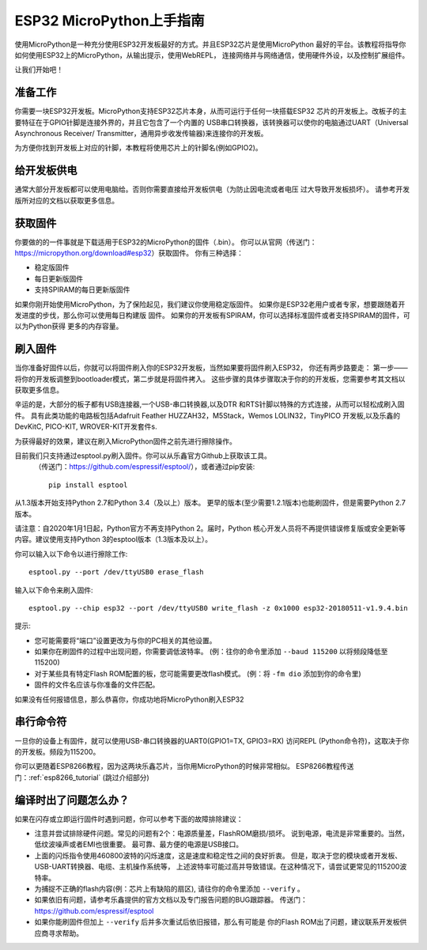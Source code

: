 .. _esp32_intro:

ESP32 MicroPython上手指南
=============================================

使用MicroPython是一种充分使用ESP32开发板最好的方式。并且ESP32芯片是使用MicroPython
最好的平台。该教程将指导你如何使用ESP32上的MicroPython，从输出提示，使用WebREPL，
连接网络并与网络通信，使用硬件外设，以及控制扩展组件。

让我们开始吧！

准备工作
------------

你需要一块ESP32开发板。MicroPython支持ESP32芯片本身，从而可运行于任何一块搭载ESP32
芯片的开发板上。改板子的主要特征在于GPIO针脚是连接外界的，并且它包含了一个内置的
USB串口转换器，该转换器可以使你的电脑通过UART（Universal Asynchronous Receiver/
Transmitter，通用异步收发传输器)来连接你的开发板。


为方便你找到开发板上对应的针脚，本教程将使用芯片上的针脚名(例如GPIO2)。

给开发板供电
------------------

通常大部分开发板都可以使用电脑给。否则你需要直接给开发板供电（为防止因电流或者电压
过大导致开发板损坏）。
请参考开发版所对应的文档以获取更多信息。

获取固件
--------------------

你要做的的一件事就是下载适用于ESP32的MicroPython的固件（.bin）。
你可以从官网（传送门：https://micropython.org/download#esp32）获取固件。
你有三种选择：

* 稳定版固件
* 每日更新版固件
* 支持SPIRAM的每日更新版固件

如果你刚开始使用MicroPython，为了保险起见，我们建议你使用稳定版固件。
如果你是ESP32老用户或者专家，想要跟随着开发进度的步伐，那么你可以使用每日构建版
固件。
如果你的开发板有SPIRAM，你可以选择标准固件或者支持SPIRAM的固件，可以为Python获得
更多的内存容量。

刷入固件
----------------------

当你准备好固件以后，你就可以将固件刷入你的ESP32开发板，当然如果要将固件刷入ESP32，
你还有两步路要走：
第一步——将你的开发板调整到bootloader模式，第二步就是将固件拷入。
这些步骤的具体步骤取决于你的的开发板，您需要参考其文档以获取更多信息。

辛运的是，大部分的板子都有USB连接器,一个USB-串口转换器,以及DTR
和RTS针脚以特殊的方式连接，从而可以轻松成刷入固件。
具有此类功能的电路板包括Adafruit Feather HUZZAH32，M5Stack，Wemos LOLIN32，TinyPICO
开发板,以及乐鑫的DevKitC, PICO-KIT, WROVER-KIT开发套件s.

为获得最好的效果，建议在刷入MicroPython固件之前先进行擦除操作。

目前我们只支持通过esptool.py刷入固件。你可以从乐鑫官方Github上获取该工具。
 （传送门：https://github.com/espressif/esptool/），或者通过pip安装::

    pip install esptool

从1.3版本开始支持Python 2.7和Python 3.4（及以上）版本。
更早的版本(至少需要1.2.1版本)也能刷固件，但是需要Python 2.7版本。

请注意：自2020年1月1日起，Python官方不再支持Python 2。届时，Python
核心开发人员将不再提供错误修复版或安全更新等内容。建议使用支持Python
3的esptool版本（1.3版本及以上）。

你可以输入以下命令以进行擦除工作::

    esptool.py --port /dev/ttyUSB0 erase_flash

输入以下命令来刷入固件::

    esptool.py --chip esp32 --port /dev/ttyUSB0 write_flash -z 0x1000 esp32-20180511-v1.9.4.bin

提示:

* 您可能需要将“端口”设置更改为与你的PC相关的其他设置。
* 如果你在刷固件的过程中出现问题，你需要调低波特率。
  (例：往你的命令里添加 ``--baud 115200`` 以将频段降低至115200)
* 对于某些具有特定Flash ROM配置的板，您可能需要更改flash模式。
  (例：将 ``-fm dio`` 添加到你的命令里)
* 固件的文件名应该与你准备的文件匹配。

如果没有任何报错信息，那么恭喜你，你成功地将MicroPython刷入ESP32

串行命令符
-------------

一旦你的设备上有固件，就可以使用USB-串口转换器的UART0(GPIO1=TX, GPIO3=RX)
访问REPL (Python命令符)，这取决于你的开发板。频段为115200。

你可以更随着ESP8266教程，因为这两块乐鑫芯片，当你用MicroPython的时候非常相似。
ESP8266教程传送门：:ref:`esp8266_tutorial` (跳过介绍部分)

编译时出了问题怎么办？
-------------------------------------

如果在闪存或立即运行固件时遇到问题，你可以参考下面的故障排除建议：

* 注意并尝试排除硬件问题。常见的问题有2个：电源质量差，FlashROM磨损/损坏。
  说到电源，电流是非常重要的。当然，低纹波噪声或者EMI也很重要。
  最可靠、最方便的电源是USB接口。

* 上面的闪烁指令使用460800波特的闪烁速度，这是速度和稳定性之间的良好折衷。
  但是，取决于您的模块或者开发板、USB-UART转换器、电缆、主机操作系统等，
  上述波特率可能过高并导致错误。在这种情况下，请尝试更常见的115200波特率。

* 为捕捉不正确的flash内容(例：芯片上有缺陷的扇区),
  请往你的命令里添加 ``--verify`` 。

* 如果依旧有问题，请参考乐鑫提供的官方文档以及专门报告问题的BUG跟踪器。
  传送门：https://github.com/espressif/esptool

* 如果你能刷固件但加上 ``--verify`` 后并多次重试后依旧报错，那么有可能是
  你的Flash ROM出了问题，建议联系开发板供应商寻求帮助。
